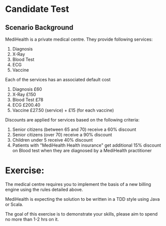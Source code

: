 * Candidate Test
** Scenario Background
MediHealth is a private medical centre. They provide following
services:

1. Diagnosis
2. X-Ray
3. Blood Test
4. ECG
5. Vaccine

Each of the services has an associated default cost
1. Diagnosis £60
2. X-Ray £150
3. Blood Test £78
4. ECG £200.40
5. Vaccine £27.50 (service) + £15 (for each vaccine)

Discounts are applied for services based on the following criteria:

1. Senior citizens (between 65 and 70) receive a 60% discount
2. Senior citizens (over 70) receive a 90% discount
3. Children under 5 receive 40% discount
4. Patients with "MediHealth Health insurance" get additional 15%
   discount on Blood test when they are diagnosed by a MediHealth
   practitioner

* Exercise:
 The medical centre requires you to implement the basis of a new
billing engine using the rules detailed above.

 MediHealth is expecting the solution to be written in a TDD style
using Java or Scala.

 The goal of this exercise is to demonstrate your skills, please aim
to spend no more than 1-2 hrs on it.

